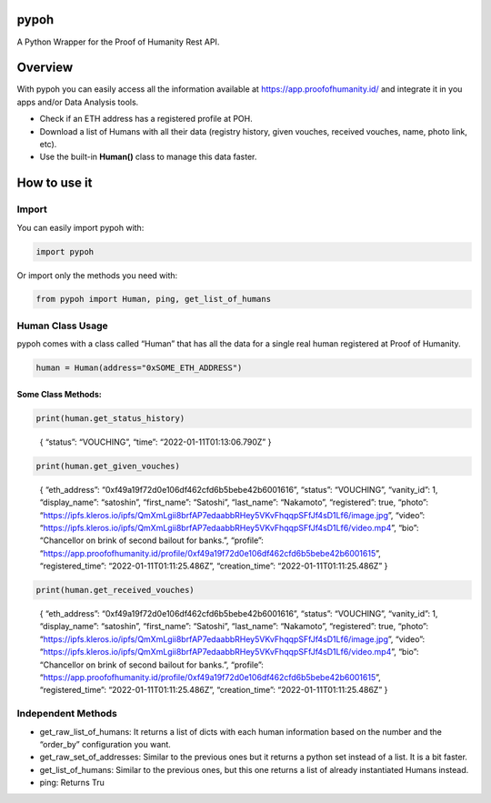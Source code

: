 pypoh
=====

A Python Wrapper for the Proof of Humanity Rest API.

Overview
========

With pypoh you can easily access all the information available at
https://app.proofofhumanity.id/ and integrate it in you apps and/or Data
Analysis tools.

-  Check if an ETH address has a registered profile at POH.
-  Download a list of Humans with all their data (registry history,
   given vouches, received vouches, name, photo link, etc).
-  Use the built-in **Human()** class to manage this data faster.

How to use it
=============

Import
------

You can easily import pypoh with:

.. code:: python:

   import pypoh

Or import only the methods you need with:

.. code:: python:

   from pypoh import Human, ping, get_list_of_humans

Human Class Usage
-----------------

pypoh comes with a class called “Human” that has all the data for a
single real human registered at Proof of Humanity.

.. code:: python:

   human = Human(address="0xSOME_ETH_ADDRESS")

Some Class Methods:
~~~~~~~~~~~~~~~~~~~

.. code:: python:

   print(human.get_status_history)

..

   { “status”: “VOUCHING”, “time”: “2022-01-11T01:13:06.790Z” }

.. code:: python:

   print(human.get_given_vouches)

..

   { “eth_address”: “0xf49a19f72d0e106df462cfd6b5bebe42b6001616”,
   “status”: “VOUCHING”, “vanity_id”: 1, “display_name”: “satoshin”,
   “first_name”: “Satoshi”, “last_name”: “Nakamoto”, “registered”: true,
   “photo”:
   “https://ipfs.kleros.io/ipfs/QmXmLgii8brfAP7edaabbRHey5VKvFhqqpSFfJf4sD1Lf6/image.jpg”,
   “video”:
   “https://ipfs.kleros.io/ipfs/QmXmLgii8brfAP7edaabbRHey5VKvFhqqpSFfJf4sD1Lf6/video.mp4”,
   “bio”: “Chancellor on brink of second bailout for banks.”, “profile”:
   “https://app.proofofhumanity.id/profile/0xf49a19f72d0e106df462cfd6b5bebe42b6001615”,
   “registered_time”: “2022-01-11T01:11:25.486Z”, “creation_time”:
   “2022-01-11T01:11:25.486Z” }

.. code:: python:

   print(human.get_received_vouches)

..

   { “eth_address”: “0xf49a19f72d0e106df462cfd6b5bebe42b6001616”,
   “status”: “VOUCHING”, “vanity_id”: 1, “display_name”: “satoshin”,
   “first_name”: “Satoshi”, “last_name”: “Nakamoto”, “registered”: true,
   “photo”:
   “https://ipfs.kleros.io/ipfs/QmXmLgii8brfAP7edaabbRHey5VKvFhqqpSFfJf4sD1Lf6/image.jpg”,
   “video”:
   “https://ipfs.kleros.io/ipfs/QmXmLgii8brfAP7edaabbRHey5VKvFhqqpSFfJf4sD1Lf6/video.mp4”,
   “bio”: “Chancellor on brink of second bailout for banks.”, “profile”:
   “https://app.proofofhumanity.id/profile/0xf49a19f72d0e106df462cfd6b5bebe42b6001615”,
   “registered_time”: “2022-01-11T01:11:25.486Z”, “creation_time”:
   “2022-01-11T01:11:25.486Z” }

Independent Methods
-------------------

-  get_raw_list_of_humans: It returns a list of dicts with each human
   information based on the number and the “order_by” configuration you
   want.
-  get_raw_set_of_addresses: Similar to the previous ones but it returns
   a python set instead of a list. It is a bit faster.
-  get_list_of_humans: Similar to the previous ones, but this one
   returns a list of already instantiated Humans instead.
-  ping: Returns Tru
